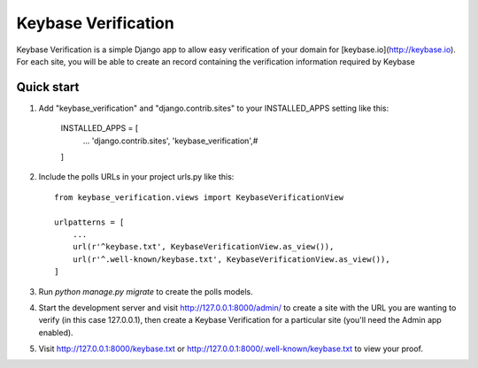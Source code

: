 =====
Keybase Verification
=====

Keybase Verification is a simple Django app to allow easy verification of your domain for [keybase.io](http://keybase.io).
For each site, you will be able to create an record containing the verification information required by Keybase

Quick start
-----------

1. Add "keybase_verification" and "django.contrib.sites" to your INSTALLED_APPS setting like this:

    INSTALLED_APPS = [
        ...
        'django.contrib.sites',
        'keybase_verification',#
    ]

2. Include the polls URLs in your project urls.py like this::

    from keybase_verification.views import KeybaseVerificationView

    urlpatterns = [
        ...
        url(r'^keybase.txt', KeybaseVerificationView.as_view()),
        url(r'^.well-known/keybase.txt', KeybaseVerificationView.as_view()),
    ]

3. Run `python manage.py migrate` to create the polls models.

4. Start the development server and visit http://127.0.0.1:8000/admin/ to create a site with the URL you are wanting to verify (in this case 127.0.0.1), then create a Keybase Verification for a particular site (you'll need the Admin app enabled).

5. Visit http://127.0.0.1:8000/keybase.txt or http://127.0.0.1:8000/.well-known/keybase.txt to view your proof.
